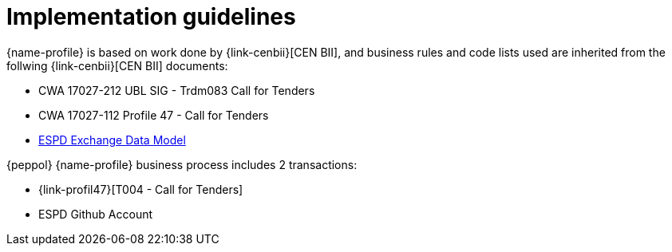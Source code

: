 
= Implementation guidelines

{name-profile} is based on work done by {link-cenbii}[CEN BII], and business rules and code lists used are inherited from the follwing {link-cenbii}[CEN BII] documents: +


* CWA 17027-212 UBL SIG - Trdm083 Call for Tenders
* CWA 17027-112 Profile 47 - Call for Tenders
* https://espd.github.io/ESPD-EDM/[ESPD Exchange Data Model]



{peppol} {name-profile} business process includes 2 transactions:

*  {link-profil47}[T004 - Call for Tenders]
* ESPD Github Account
